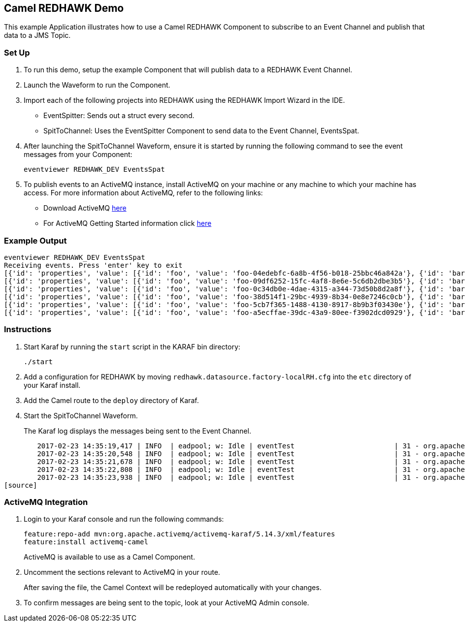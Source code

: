== Camel REDHAWK Demo

This example Application illustrates how to use a Camel REDHAWK Component to subscribe to an Event Channel and publish that data to a JMS Topic. 

=== Set Up

. To run this demo, setup the example Component that will publish data to a REDHAWK Event Channel.
. Launch the Waveform to run the Component. 
. Import each of the following projects into REDHAWK using the REDHAWK Import Wizard in the IDE. 

+

* EventSpitter: Sends out a struct every second. 
* SpitToChannel: Uses the EventSpitter Component to send data to the Event Channel, EventsSpat.

+

. After launching the SpitToChannel Waveform, ensure it is started by running the following command to see the event messages from your Component:

    eventviewer REDHAWK_DEV EventsSpat
    
+

. To publish events to an ActiveMQ instance, install ActiveMQ on your machine or any machine to which your machine has access. For more information about ActiveMQ, refer to the following links:

* Download ActiveMQ http://activemq.apache.org/download.html[here] 

* For ActiveMQ Getting Started information click http://activemq.apache.org/version-5-getting-started.html[here]

=== Example Output

	eventviewer REDHAWK_DEV EventsSpat
	Receiving events. Press 'enter' key to exit
	[{'id': 'properties', 'value': [{'id': 'foo', 'value': 'foo-04edebfc-6a8b-4f56-b018-25bbc46a842a'}, {'id': 'bar', 'value': 1.6000000238418579}]}]
	[{'id': 'properties', 'value': [{'id': 'foo', 'value': 'foo-09df6252-15fc-4af8-8e6e-5c6db2dbe3b5'}, {'id': 'bar', 'value': 1.6000000238418579}]}]
	[{'id': 'properties', 'value': [{'id': 'foo', 'value': 'foo-0c34db0e-4dae-4315-a344-73d50b8d2a8f'}, {'id': 'bar', 'value': 1.6000000238418579}]}]
	[{'id': 'properties', 'value': [{'id': 'foo', 'value': 'foo-38d514f1-29bc-4939-8b34-0e8e7246c0cb'}, {'id': 'bar', 'value': 1.6000000238418579}]}]
	[{'id': 'properties', 'value': [{'id': 'foo', 'value': 'foo-5cb7f365-1488-4130-8917-8b9b3f03430e'}, {'id': 'bar', 'value': 1.6000000238418579}]}]
	[{'id': 'properties', 'value': [{'id': 'foo', 'value': 'foo-a5ecffae-39dc-43a9-80ee-f3902dcd0929'}, {'id': 'bar', 'value': 1.6000000238418579}]}]


=== Instructions

. Start Karaf by running the `start` script in the KARAF bin directory:

	./start

. Add a configuration for REDHAWK by moving `redhawk.datasource.factory-localRH.cfg` into the `etc` directory of your Karaf install.
. Add the Camel route to the `deploy` directory of Karaf.
. Start the SpitToChannel Waveform.

+

The Karaf log displays the messages being sent to the Event Channel.

[source]
	2017-02-23 14:35:19,417 | INFO  | eadpool; w: Idle | eventTest                        | 31 - org.apache.camel.camel-core - 2.17.5 | Exchange[ExchangePattern: InOnly, BodyType: java.util.HashMap, Body: {bar=1.6, foo=foo-beff745f-6ab1-4d75-b5e3-a29a0c4e9a3d}]
	2017-02-23 14:35:20,548 | INFO  | eadpool; w: Idle | eventTest                        | 31 - org.apache.camel.camel-core - 2.17.5 | Exchange[ExchangePattern: InOnly, BodyType: java.util.HashMap, Body: {bar=1.6, foo=foo-fcda80f5-3b6b-46fb-8ada-80859ff7fcef}]
	2017-02-23 14:35:21,678 | INFO  | eadpool; w: Idle | eventTest                        | 31 - org.apache.camel.camel-core - 2.17.5 | Exchange[ExchangePattern: InOnly, BodyType: java.util.HashMap, Body: {bar=1.6, foo=foo-0dc62388-5dee-43b5-8c1b-7bfa91f2bc39}]
	2017-02-23 14:35:22,808 | INFO  | eadpool; w: Idle | eventTest                        | 31 - org.apache.camel.camel-core - 2.17.5 | Exchange[ExchangePattern: InOnly, BodyType: java.util.HashMap, Body: {bar=1.6, foo=foo-090be096-49ba-4943-ae65-3a4ae1438398}]
	2017-02-23 14:35:23,938 | INFO  | eadpool; w: Idle | eventTest                        | 31 - org.apache.camel.camel-core - 2.17.5 | Exchange[ExchangePattern: InOnly, BodyType: java.util.HashMap, Body: {bar=1.6, foo=foo-0dcc5772-0759-4122-ba11-fc7fe10c697f}]
[source]
	
=== ActiveMQ Integration

. Login to your Karaf console and run the following commands:

	feature:repo-add mvn:org.apache.activemq/activemq-karaf/5.14.3/xml/features
	feature:install activemq-camel

+
	
ActiveMQ is available to use as a Camel Component.

. Uncomment the sections relevant to ActiveMQ in your route.

+

After saving the file, the Camel Context will be redeployed automatically with your changes.

+

. To confirm messages are being sent to the topic, look at your ActiveMQ Admin console. 


		

